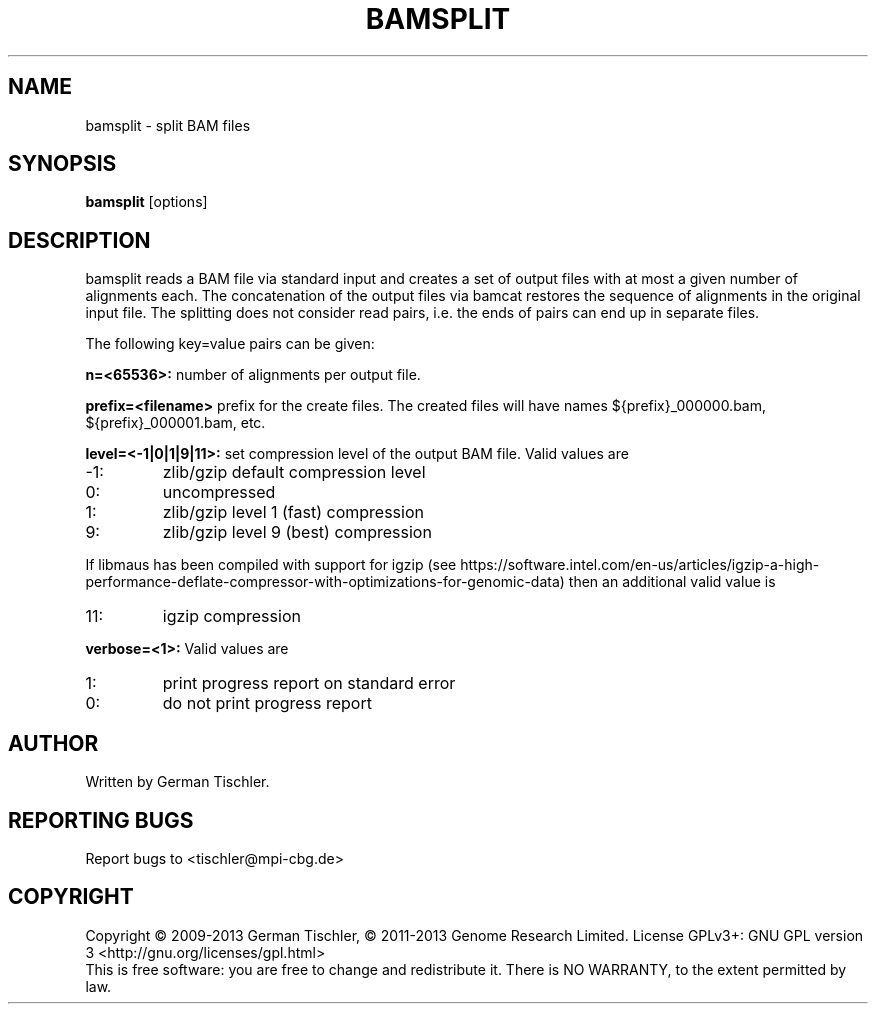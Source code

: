.TH BAMSPLIT 1 "October 2013" BIOBAMBAM
.SH NAME
bamsplit - split BAM files
.SH SYNOPSIS
.PP
.B bamsplit
[options]
.SH DESCRIPTION
bamsplit reads a BAM file via standard input and creates a set of output
files with at most a given number of alignments each. The concatenation of
the output files via bamcat restores the sequence of alignments in the
original input file. The splitting does not consider read pairs, i.e. the
ends of pairs can end up in separate files.
.PP
The following key=value pairs can be given:
.PP
.B n=<65536>:
number of alignments per output file.
.PP
.B prefix=<filename>
prefix for the create files. The created files will have names ${prefix}_000000.bam, ${prefix}_000001.bam, etc.
.PP
.B level=<-1|0|1|9|11>:
set compression level of the output BAM file. Valid
values are
.IP -1:
zlib/gzip default compression level
.IP 0:
uncompressed
.IP 1:
zlib/gzip level 1 (fast) compression
.IP 9:
zlib/gzip level 9 (best) compression
.P
If libmaus has been compiled with support for igzip (see
https://software.intel.com/en-us/articles/igzip-a-high-performance-deflate-compressor-with-optimizations-for-genomic-data)
then an additional valid value is
.IP 11:
igzip compression
.PP
.B verbose=<1>:
Valid values are
.IP 1:
print progress report on standard error
.IP 0:
do not print progress report
.SH AUTHOR
Written by German Tischler.
.SH "REPORTING BUGS"
Report bugs to <tischler@mpi-cbg.de>
.SH COPYRIGHT
Copyright \(co 2009-2013 German Tischler, \(co 2011-2013 Genome Research Limited.
License GPLv3+: GNU GPL version 3 <http://gnu.org/licenses/gpl.html>
.br
This is free software: you are free to change and redistribute it.
There is NO WARRANTY, to the extent permitted by law.
